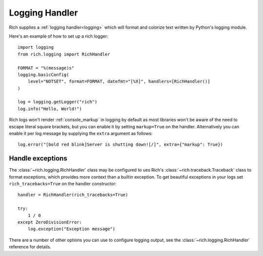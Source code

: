 Logging Handler
===============

Rich supplies a :ref:`logging handler<logging>` which will format and colorize text written by Python's logging module.

Here's an example of how to set up a rich logger::

    import logging
    from rich.logging import RichHandler

    FORMAT = "%(message)s"
    logging.basicConfig(
        level="NOTSET", format=FORMAT, datefmt="[%X]", handlers=[RichHandler()]
    )

    log = logging.getLogger("rich")
    log.info("Hello, World!")

Rich logs won't render :ref:`console_markup` in logging by default as most libraries won't be aware of the need to escape literal square brackets, but you can enable it by setting ``markup=True`` on the handler. Alternatively you can enable it per log message by supplying the ``extra`` argument as follows::  

    log.error("[bold red blink]Server is shutting down![/]", extra={"markup": True})


Handle exceptions
-------------------

The :class:`~rich.logging.RichHandler` class may be configured to ues Rich's :class:`~rich.traceback.Traceback` class to format exceptions, which provides more context than a builtin exception. To get beautiful exceptions in your logs set ``rich_tracebacks=True`` on the handler constructor::

    handler = RichHandler(rich_tracebacks=True)

    try:
        1 / 0
    except ZeroDivisionError:
        log.exception("Exception message")

There are a number of other options you can use to configure logging output, see the :class:`~rich.logging.RichHandler` reference for details.
